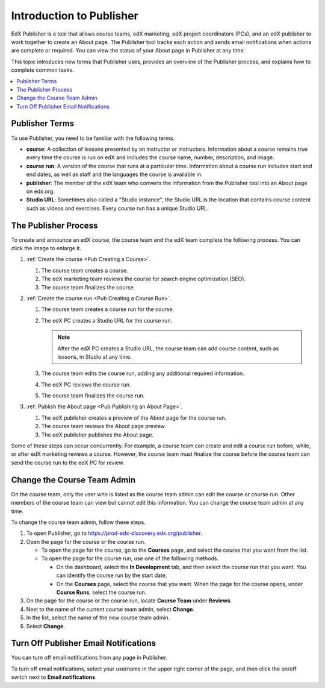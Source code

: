 .. _Introduction to Publisher:

################################
Introduction to Publisher
################################

EdX Publisher is a tool that allows course teams, edX marketing, edX project
coordinators (PCs), and an edX publisher to work together to create an About
page. The Publisher tool tracks each action and sends email notifications when
actions are complete or required. You can view the status of your About page in
Publisher at any time.

This topic introduces new terms that Publisher uses, provides an overview of
the Publisher process, and explains how to complete common tasks.

.. contents::
  :local:
  :depth: 1

.. _Publisher Terms:

*********************
Publisher Terms
*********************

To use Publisher, you need to be familiar with the following terms.

* **course**: A collection of lessons presented by an instructor or
  instructors. Information about a course remains true every time the course is
  run on edX and includes the course name, number, description, and image.

* **course run**: A version of the course that runs at a particular time.
  Information about a course run includes start and end dates, as well as staff
  and the languages the course is available in.

* **publisher**: The member of the edX team who converts the information from
  the Publisher tool into an About page on edx.org.

* **Studio URL**: Sometimes also called a "Studio instance", the Studio URL is
  the location that contains course content such as videos and exercises. Every
  course run has a unique Studio URL.

.. _The Publisher Process:

*********************
The Publisher Process
*********************

To create and announce an edX course, the course team and the edX team complete
the following process. You can click the image to enlarge it.

.. image:: ../../../../shared/images/PubWkflowv1.png
 :width: 800
 :alt: A diagram showing the Publisher process, from the course team creating a
     course to the edX publisher publishing the About page.

#. :ref:`Create the course <Pub Creating a Course>`.

   #. The course team creates a course.
   #. The edX marketing team reviews the course for search engine optimization
      (SEO).
   #. The course team finalizes the course.

#. :ref:`Create the course run <Pub Creating a Course Run>`.

   #. The course team creates a course run for the course.
   #. The edX PC creates a Studio URL for the course run.

      .. note::
        After the edX PC creates a Studio URL, the course team can add course
        content, such as lessons, in Studio at any time.

   #. The course team edits the course run, adding any additional required
      information.
   #. The edX PC reviews the course run.
   #. The course team finalizes the course run.

#. :ref:`Publish the About page <Pub Publishing an About Page>`.

   #. The edX publisher creates a preview of the About page for the course run.
   #. The course team reviews the About page preview.
   #. The edX publisher publishes the About page.

Some of these steps can occur concurrently. For example, a course team can
create and edit a course run before, while, or after edX marketing reviews a
course. However, the course team must finalize the course before the course
team can send the course run to the edX PC for review.

.. _Change the Course Team Admin:

****************************
Change the Course Team Admin
****************************

On the course team, only the user who is listed as the course team admin can
edit the course or course run. Other members of the course team can view but
cannot edit this information. You can change the course team admin at any time.

To change the course team admin, follow these steps.

#. To open Publisher, go to https://prod-edx-discovery.edx.org/publisher.
#. Open the page for the course or the course run.

   * To open the page for the course, go to the **Courses** page, and select
     the course that you want from the list.

   * To open the page for the course run, use one of the following methods.

     * On the dashboard, select the **In Development** tab, and then select the
       course run that you want. You can identify the course run by the start
       date.

     * On the **Courses** page, select the course that you want. When the page
       for the course opens, under **Course Runs**, select the course run.

#. On the page for the course or the course run, locate **Course Team** under
   **Reviews**.
#. Next to the name of the current course team admin, select **Change**.
#. In the list, select the name of the new course team admin.
#. Select **Change**.

.. _Turn Off Email Notifications:

********************************************
Turn Off Publisher Email Notifications
********************************************

You can turn off email notifications from any page in Publisher.

To turn off email notifications, select your username in the upper right corner
of the page, and then click the on/off switch next to **Email notifications**.
